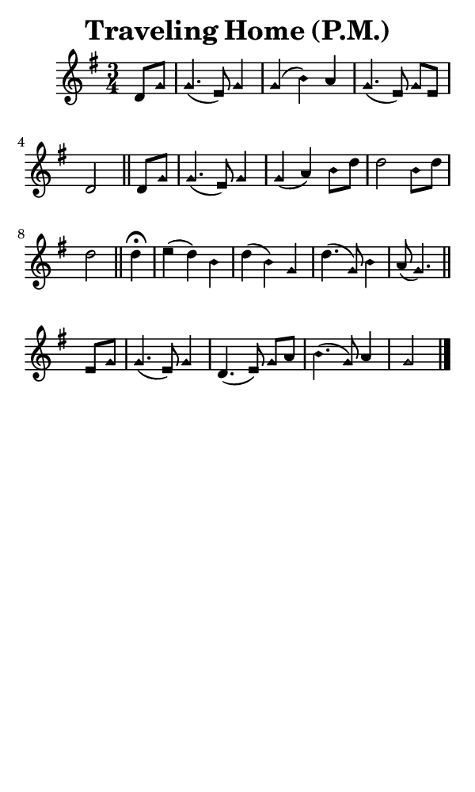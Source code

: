 \version "2.18.2"

#(set-global-staff-size 14)

\header {
  title=\markup {
    Traveling Home (P.M.)
  }
  composer = \markup {
    
  }
  tagline = ##f
}

sopranoMusic = {
  \aikenHeads
  \clef treble
  \key g \major
  \autoBeamOff
  \time 3/4
  \relative c' {
    \set Score.tempoHideNote = ##t \tempo 4 = 60
    
    \partial 4
    d8[ g] g4.( e8) g4 g( b) a g4.( e8) g[ e] d2 \bar "||"
    d8[ g] g4.( e8) g4 g( a) b8[ d] d2 b8[ d] d2 \bar "||"
    d4^\fermata e( d) b d( b) g d'4.( g,8) b4 a8( g4.) \bar "||"
    e8[ g] g4.( e8) g4 d4.( e8) g[ a] b4.( g8) a4 g2 \bar "|."
  }
}

#(set! paper-alist (cons '("phone" . (cons (* 3 in) (* 5 in))) paper-alist))

\paper {
  #(set-paper-size "phone")
}

\score {
  <<
    \new Staff {
      \new Voice {
	\sopranoMusic
      }
    }
  >>
}